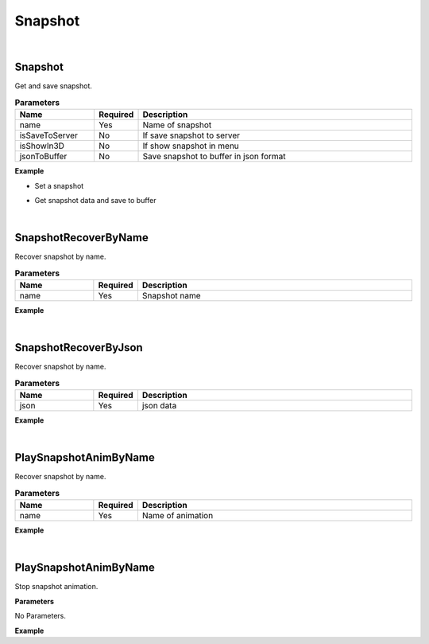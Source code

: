 Snapshot
=========

|

Snapshot
^^^^^^^^^^^

Get and save snapshot.

.. csv-table:: **Parameters**
    :header: Name, Required, Description
    :widths: 20,10,70

    name,Yes,Name of snapshot
    isSaveToServer,No,If save snapshot to server
    isShowIn3D,No, If show snapshot in menu
    jsonToBuffer,No,Save snapshot to buffer in json format


**Example**

* Set a snapshot

.. code-block:: json
    :linenos:

    {
        "cmd": "Snapshot", 
        "name":"my workspace", 
        "isSaveToServer": true, 
        "isShowIn3D": false 
    }

* Get snapshot data and save to buffer

.. code-block:: json
    :linenos:

    {
        "cmd": "Snapshot", 
        "name":"name", 
        "jsonToBuffer": "SnapshotBuffer"
    }

|

SnapshotRecoverByName
^^^^^^^^^^^^^^^^^^^^^^^

Recover snapshot by name.

.. csv-table:: **Parameters**
    :header: Name, Required, Description
    :widths: 20,10,70

    name,Yes, Snapshot name


**Example**

.. code-block:: json
    :linenos:

    {
        "cmd": "SnapshotRecoverByName", 
        "name":"my workspace" 
    }

|

SnapshotRecoverByJson
^^^^^^^^^^^^^^^^^^^^^^^

Recover snapshot by name.

.. csv-table:: **Parameters**
    :header: Name, Required, Description
    :widths: 20,10,70

    json,Yes,json data


**Example**

.. code-block:: json
    :linenos:

    {
        "cmd": "SnapshotRecoverByJson", 
        "name":"my workspace" 
    }

|

PlaySnapshotAnimByName
^^^^^^^^^^^^^^^^^^^^^^^

Recover snapshot by name.

.. csv-table:: **Parameters**
    :header: Name, Required, Description
    :widths: 20,10,70

    name,Yes,Name of animation


**Example**

.. code-block:: json
    :linenos:

    {
        "cmd": "PlaySnapshotAnimByName", 
        "name":"check01" 
    }

|

PlaySnapshotAnimByName
^^^^^^^^^^^^^^^^^^^^^^^

Stop snapshot animation.

**Parameters**

No Parameters.


**Example**

.. code-block:: json
    :linenos:

    {
        "cmd": "StopSnapshotAnim" 
    }


























